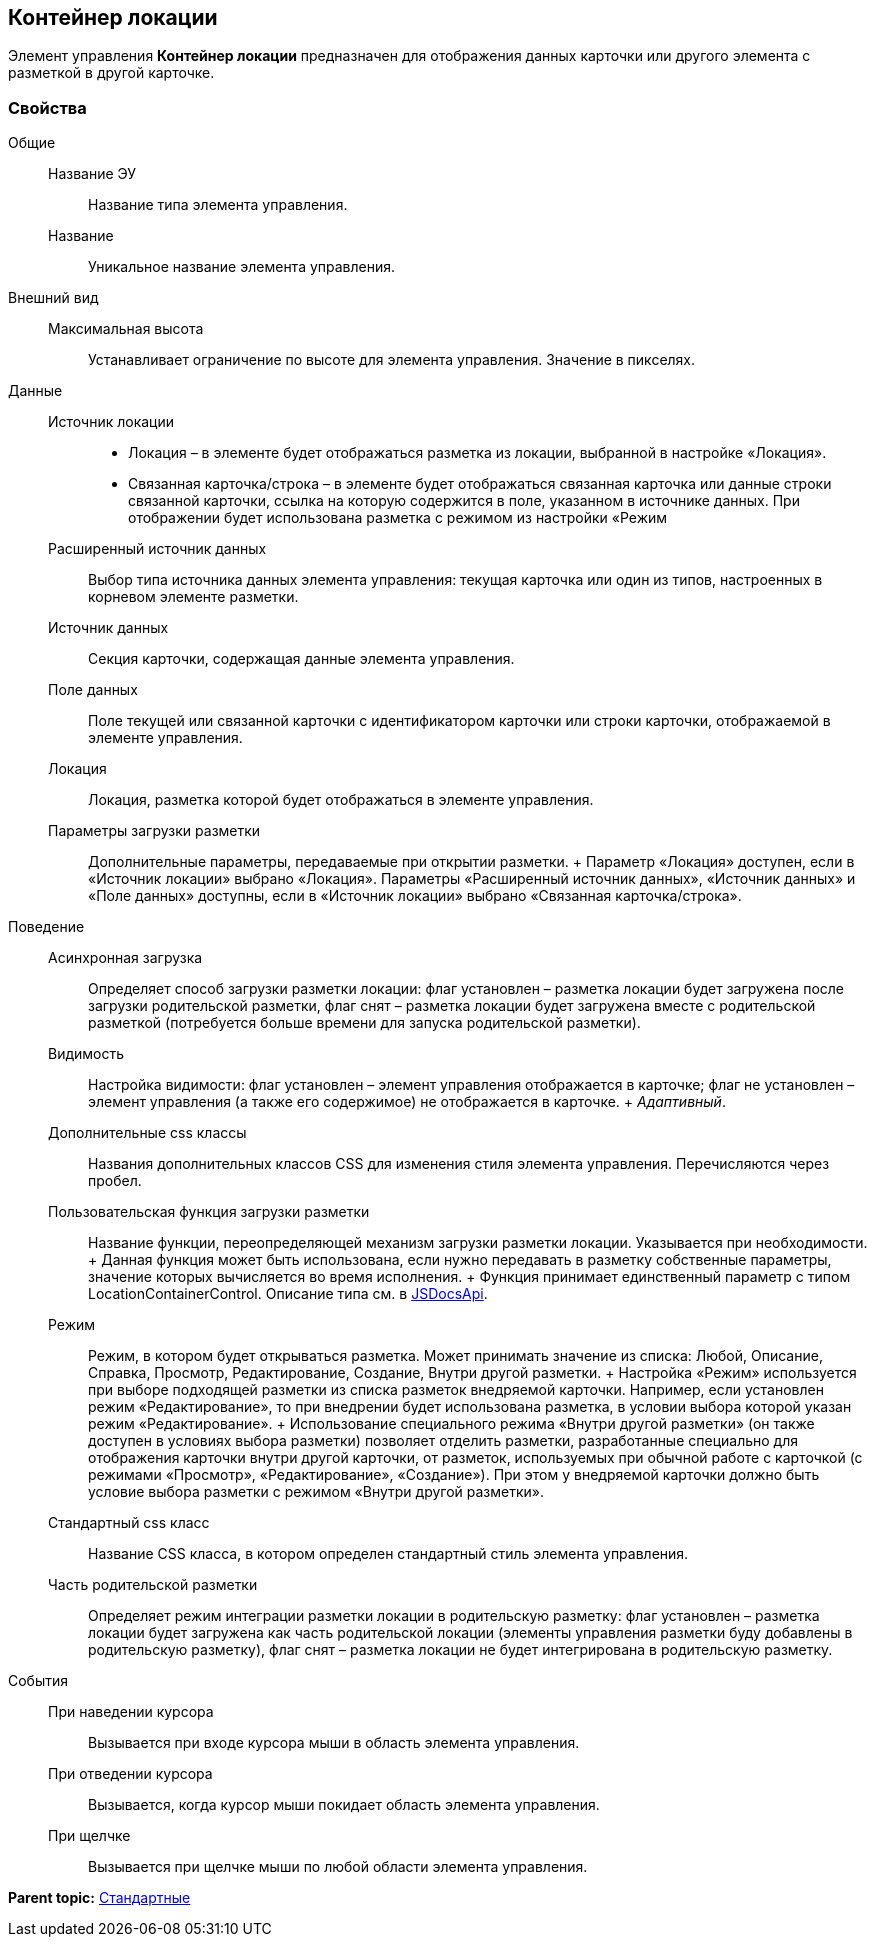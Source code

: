 
== Контейнер локации

Элемент управления [.ph .uicontrol]*Контейнер локации* предназначен для отображения данных карточки или другого элемента с разметкой в другой карточке.

=== Свойства

Общие::
  Название ЭУ;;
    Название типа элемента управления.
  Название;;
    Уникальное название элемента управления.
Внешний вид::
  Максимальная высота;;
    Устанавливает ограничение по высоте для элемента управления. Значение в пикселях.
Данные::
  Источник локации;;
    * Локация – в элементе будет отображаться разметка из локации, выбранной в настройке «Локация».
    * Связанная карточка/строка – в элементе будет отображаться связанная карточка или данные строки связанной карточки, ссылка на которую содержится в поле, указанном в источнике данных. При отображении будет использована разметка с режимом из настройки «Режим
  Расширенный источник данных;;
    Выбор типа источника данных элемента управления: текущая карточка или один из типов, настроенных в корневом элементе разметки.
  Источник данных;;
    Секция карточки, содержащая данные элемента управления.
  Поле данных;;
    Поле текущей или связанной карточки с идентификатором карточки или строки карточки, отображаемой в элементе управления.
  Локация;;
    Локация, разметка которой будет отображаться в элементе управления.
  Параметры загрузки разметки;;
    Дополнительные параметры, передаваемые при открытии разметки.
  +
  Параметр «Локация» доступен, если в «Источник локации» выбрано «Локация». Параметры «Расширенный источник данных», «Источник данных» и «Поле данных» доступны, если в «Источник локации» выбрано «Связанная карточка/строка».
Поведение::
  Асинхронная загрузка;;
    Определяет способ загрузки разметки локации: флаг установлен – разметка локации будет загружена после загрузки родительской разметки, флаг снят – разметка локации будет загружена вместе с родительской разметкой (потребуется больше времени для запуска родительской разметки).
  Видимость;;
    Настройка видимости: флаг установлен – элемент управления отображается в карточке; флаг не установлен – элемент управления (а также его содержимое) не отображается в карточке.
    +
    [.dfn .term]_Адаптивный_.
  Дополнительные css классы;;
    Названия дополнительных классов CSS для изменения стиля элемента управления. Перечисляются через пробел.
  Пользовательская функция загрузки разметки;;
    Название функции, переопределяющей механизм загрузки разметки локации. Указывается при необходимости.
    +
    Данная функция может быть использована, если нужно передавать в разметку собственные параметры, значение которых вычисляется во время исполнения.
    +
    Функция принимает единственный параметр с типом [.keyword .apiname]#LocationContainerControl#. Описание типа см. в https://{dv}.com/docs/webclient/5.5.14/JsDocApi/classes/_system_locationcontainercontrol_d_.locationcontainercontrol.adoc[JSDocsApi].
  Режим;;
    Режим, в котором будет открываться разметка. Может принимать значение из списка: Любой, Описание, Справка, Просмотр, Редактирование, Создание, Внутри другой разметки.
    +
    Настройка «Режим» используется при выборе подходящей разметки из списка разметок внедряемой карточки. Например, если установлен режим «Редактирование», то при внедрении будет использована разметка, в условии выбора которой указан режим «Редактирование».
    +
    Использование специального режима «Внутри другой разметки» (он также доступен в условиях выбора разметки) позволяет отделить разметки, разработанные специально для отображения карточки внутри другой карточки, от разметок, используемых при обычной работе с карточкой (с режимами «Просмотр», «Редактирование», «Создание»). При этом у внедряемой карточки должно быть условие выбора разметки с режимом «Внутри другой разметки».
  Стандартный css класс;;
    Название CSS класса, в котором определен стандартный стиль элемента управления.
  Часть родительской разметки;;
    Определяет режим интеграции разметки локации в родительскую разметку: флаг установлен – разметка локации будет загружена как часть родительской локации (элементы управления разметки буду добавлены в родительскую разметку), флаг снят – разметка локации не будет интегрирована в родительскую разметку.
События::
  При наведении курсора;;
    Вызывается при входе курсора мыши в область элемента управления.
  При отведении курсора;;
    Вызывается, когда курсор мыши покидает область элемента управления.
  При щелчке;;
    Вызывается при щелчке мыши по любой области элемента управления.

*Parent topic:* xref:StandardControls.adoc[Стандартные]

